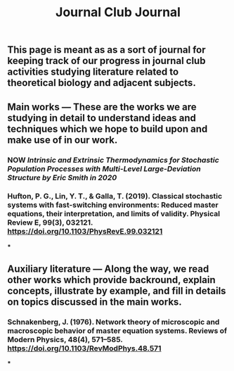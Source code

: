 #+TITLE: Journal Club Journal

** This page is meant as as a sort of journal for keeping track of our progress in journal club activities studying literature related to theoretical biology and adjacent subjects.
** Main works --- These are the works we are studying in detail to understand ideas and techniques which we hope to build upon and make use of in our work.
*** NOW [[Intrinsic and Extrinsic Thermodynamics for Stochastic Population Processes with Multi-Level Large-Deviation Structure by Eric Smith in 2020]]
:PROPERTIES:
:now: 1613234567058
:END:
*** Hufton, P. G., Lin, Y. T., & Galla, T. (2019). Classical stochastic systems with fast-switching environments: Reduced master equations, their interpretation, and limits of validity. Physical Review E, 99(3), 032121. https://doi.org/10.1103/PhysRevE.99.032121
***
** Auxiliary literature  --- Along the way, we read other works which provide backround, explain concepts, illustrate by example, and fill in details on topics discussed in the main works.
*** Schnakenberg, J. (1976). Network theory of microscopic and macroscopic behavior of master equation systems. Reviews of Modern Physics, 48(4), 571–585. https://doi.org/10.1103/RevModPhys.48.571
***
